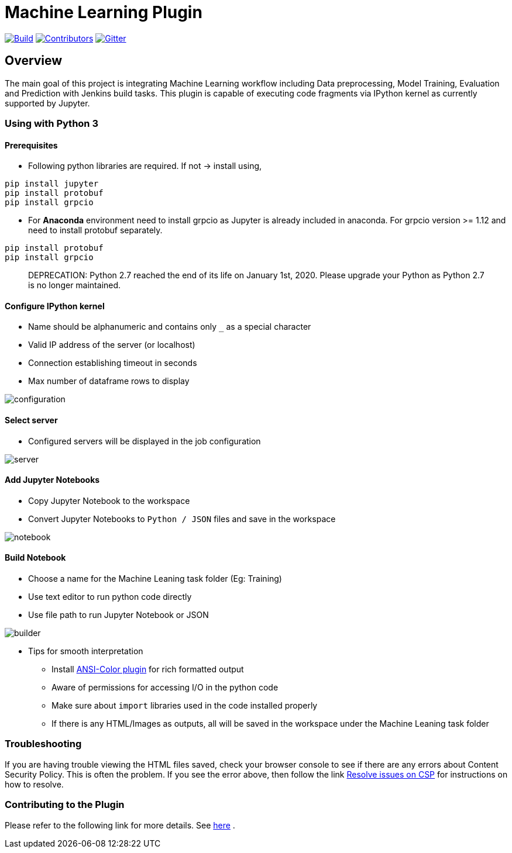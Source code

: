 ////
 ~ The MIT License

  ~ Copyright 2020 Loghi Perinpanayagam.

  ~ Permission is hereby granted, free of charge, to any person obtaining a copy
  ~ of this software and associated documentation files (the "Software"), to deal
  ~ in the Software without restriction, including without limitation the rights
  ~ to use, copy, modify, merge, publish, distribute, sublicense, and/or sell
  ~ copies of the Software, and to permit persons to whom the Software is
  ~ furnished to do so, subject to the following conditions:

  ~ The above copyright notice and this permission notice shall be included in
  ~ all copies or substantial portions of the Software.

  ~ THE SOFTWARE IS PROVIDED "AS IS", WITHOUT WARRANTY OF ANY KIND, EXPRESS OR
  ~ IMPLIED, INCLUDING BUT NOT LIMITED TO THE WARRANTIES OF MERCHANTABILITY,
  ~ FITNESS FOR A PARTICULAR PURPOSE AND NONINFRINGEMENT. IN NO EVENT SHALL THE
  ~ AUTHORS OR COPYRIGHT HOLDERS BE LIABLE FOR ANY CLAIM, DAMAGES OR OTHER
  ~ LIABILITY, WHETHER IN AN ACTION OF CONTRACT, TORT OR OTHERWISE, ARISING FROM,
  ~ OUT OF OR IN CONNECTION WITH THE SOFTWARE OR THE USE OR OTHER DEALINGS IN
  ~ THE SOFTWARE.
////


[[machine-learning-plugin]]
= Machine Learning Plugin
:toc: macro

link:https://ci.jenkins.io/job/Plugins/job/machine-learning-plugin/job/master/[image:https://ci.jenkins.io/job/Plugins/job/machine-learning-plugin/job/master/badge/icon[Build]]
link:https://github.com/jenkinsci/machine-learning-plugin/graphs/contributors[image:https://img.shields.io/github/contributors/jenkinsci/machine-learning-plugin.svg?color=blue[Contributors]]
link:https://gitter.im/jenkinsci/gsoc-machine-learning-project[image:https://badges.gitter.im/jenkinsci/machine-learning-plugin.svg[Gitter]]

== Overview

The main goal of this project is integrating Machine Learning workflow including Data preprocessing, Model Training, Evaluation and Prediction with Jenkins build tasks. This plugin is capable of executing code fragments via IPython kernel as currently supported by Jupyter.

=== Using with Python 3

==== Prerequisites

- Following python libraries are required. If not -> install using,

[source,bash]
----
pip install jupyter
pip install protobuf
pip install grpcio
----

- For **Anaconda** environment need to install grpcio as Jupyter is already included in anaconda. For grpcio version >= 1.12 and need to install protobuf separately.

[source,bash]
----
pip install protobuf
pip install grpcio
----

> DEPRECATION: Python 2.7 reached the end of its life on January 1st, 2020. Please upgrade your Python as Python 2.7 is no longer maintained.

==== Configure IPython kernel
* Name should be alphanumeric and contains only `_` as a special character
* Valid IP address of the server (or localhost)
* Connection establishing timeout in seconds
* Max number of dataframe rows to display

image:docs/images/global_config.png[configuration]

==== Select server

* Configured servers will be displayed in the job configuration

image:docs/images/job_server.png[server]

==== Add Jupyter Notebooks

* Copy Jupyter Notebook to the workspace

* Convert Jupyter Notebooks to `Python / JSON` files and save in the workspace


image:docs/images/file_parser.png[notebook]

==== Build Notebook

* Choose a name for the Machine Leaning task folder (Eg: Training)
* Use text editor to run python code directly
* Use file path to run Jupyter Notebook or JSON

image:docs/images/file_builder.png[builder]

* Tips for smooth interpretation

** Install link:https://github.com/jenkinsci/ansicolor-plugin[ANSI-Color plugin] for rich formatted output
** Aware of permissions for accessing I/O in the python code
** Make sure about `import` libraries used in the code installed properly
** If there is any HTML/Images as outputs, all will be saved in the workspace under the Machine Leaning task folder

=== Troubleshooting

If you are having trouble viewing the HTML files saved, check your browser console to see if there are any errors about Content Security Policy.
This is often the problem.
If you see the error above, then follow the link link:https://wiki.jenkins.io/display/JENKINS/Configuring+Content+Security+Policy[Resolve issues on CSP] for instructions on how to resolve.

=== Contributing to the Plugin

Please refer to the following link for more details. See link:CONTRIBUTING.adoc[here] .
